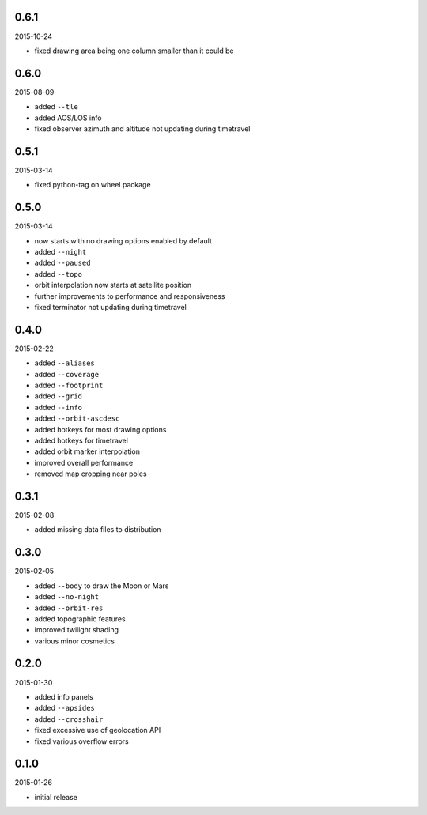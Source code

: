 0.6.1
=====

2015-10-24

* fixed drawing area being one column smaller than it could be


0.6.0
=====

2015-08-09

* added ``--tle``
* added AOS/LOS info
* fixed observer azimuth and altitude not updating during timetravel


0.5.1
=====

2015-03-14

* fixed python-tag on wheel package


0.5.0
=====

2015-03-14

* now starts with no drawing options enabled by default
* added ``--night``
* added ``--paused``
* added ``--topo``
* orbit interpolation now starts at satellite position
* further improvements to performance and responsiveness
* fixed terminator not updating during timetravel


0.4.0
=====

2015-02-22

* added ``--aliases``
* added ``--coverage``
* added ``--footprint``
* added ``--grid``
* added ``--info``
* added ``--orbit-ascdesc``
* added hotkeys for most drawing options
* added hotkeys for timetravel
* added orbit marker interpolation
* improved overall performance
* removed map cropping near poles


0.3.1
=====

2015-02-08

* added missing data files to distribution


0.3.0
=====

2015-02-05

* added ``--body`` to draw the Moon or Mars
* added ``--no-night``
* added ``--orbit-res``
* added topographic features
* improved twilight shading
* various minor cosmetics


0.2.0
=====

2015-01-30

* added info panels
* added ``--apsides``
* added ``--crosshair``
* fixed excessive use of geolocation API
* fixed various overflow errors


0.1.0
=====

2015-01-26

* initial release
